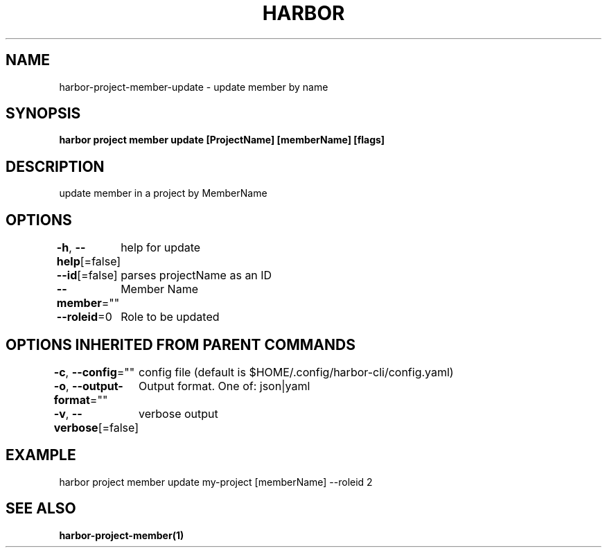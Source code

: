 .nh
.TH "HARBOR" "1"  "Harbor Community" "Harbor User Manuals"

.SH NAME
harbor-project-member-update - update member by name


.SH SYNOPSIS
\fBharbor project member update [ProjectName] [memberName] [flags]\fP


.SH DESCRIPTION
update member in a project by MemberName


.SH OPTIONS
\fB-h\fP, \fB--help\fP[=false]
	help for update

.PP
\fB--id\fP[=false]
	parses projectName as an ID

.PP
\fB--member\fP=""
	Member Name

.PP
\fB--roleid\fP=0
	Role to be updated


.SH OPTIONS INHERITED FROM PARENT COMMANDS
\fB-c\fP, \fB--config\fP=""
	config file (default is $HOME/.config/harbor-cli/config.yaml)

.PP
\fB-o\fP, \fB--output-format\fP=""
	Output format. One of: json|yaml

.PP
\fB-v\fP, \fB--verbose\fP[=false]
	verbose output


.SH EXAMPLE
.EX
  harbor project member update my-project [memberName] --roleid 2
.EE


.SH SEE ALSO
\fBharbor-project-member(1)\fP